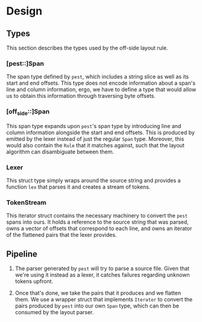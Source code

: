* Design

** Types
This section describes the types used by the off-side layout rule.

*** [pest::]Span
The span type defined by =pest=, which includes a string slice as well
as its start and end offsets. This type does not encode information
about a span's line and column information, ergo, we have to define a
type that would allow us to obtain this information through traversing
byte offsets.

*** [off_side::]Span
This span type expands upon =pest='s span type by introducing line and
column information alongside the start and end offsets. This is
produced by emitted by the lexer instead of just the regular =Span=
type. Moreover, this would also contain the =Rule= that it matches
against, such that the layout algorithm can disambiguate between them.

*** Lexer
This struct type simply wraps around the source string and provides a
function =lex= that parses it and creates a stream of tokens.

*** TokenStream
This iterator struct contains the necessary machinery to convert the
=pest= spans into ours. It holds a reference to the source string that
was parsed, owns a vector of offsets that correspond to each line, and
owns an iterator of the flattened pairs that the lexer provides.

** Pipeline

1. The parser generated by =pest= will try to parse a source file. Given
   that we're using it instead as a lexer, it catches failures
   regarding unknown tokens upfront.
   
2. Once that's done, we take the pairs that it produces and we flatten
   them. We use a wrapper struct that implements =Iterator= to convert
   the pairs produced by =pest= into our own =Span= type, which can then
   be consumed by the layout parser.
